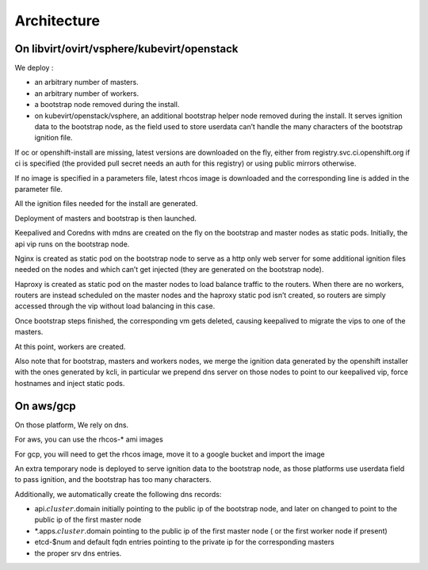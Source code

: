 Architecture
------------

On libvirt/ovirt/vsphere/kubevirt/openstack
~~~~~~~~~~~~~~~~~~~~~~~~~~~~~~~~~~~~~~~~~~~

We deploy :

-  an arbitrary number of masters.
-  an arbitrary number of workers.
-  a bootstrap node removed during the install.
-  on kubevirt/openstack/vsphere, an additional bootstrap helper node
   removed during the install. It serves ignition data to the bootstrap
   node, as the field used to store userdata can’t handle the many
   characters of the bootstrap ignition file.

If oc or openshift-install are missing, latest versions are downloaded
on the fly, either from registry.svc.ci.openshift.org if ci is specified
(the provided pull secret needs an auth for this registry) or using
public mirrors otherwise.

If no image is specified in a parameters file, latest rhcos image is
downloaded and the corresponding line is added in the parameter file.

All the ignition files needed for the install are generated.

Deployment of masters and bootstrap is then launched.

Keepalived and Coredns with mdns are created on the fly on the bootstrap
and master nodes as static pods. Initially, the api vip runs on the
bootstrap node.

Nginx is created as static pod on the bootstrap node to serve as a http
only web server for some additional ignition files needed on the nodes
and which can’t get injected (they are generated on the bootstrap node).

Haproxy is created as static pod on the master nodes to load balance
traffic to the routers. When there are no workers, routers are instead
scheduled on the master nodes and the haproxy static pod isn’t created,
so routers are simply accessed through the vip without load balancing in
this case.

Once bootstrap steps finished, the corresponding vm gets deleted,
causing keepalived to migrate the vips to one of the masters.

At this point, workers are created.

Also note that for bootstrap, masters and workers nodes, we merge the
ignition data generated by the openshift installer with the ones
generated by kcli, in particular we prepend dns server on those nodes to
point to our keepalived vip, force hostnames and inject static pods.

On aws/gcp
~~~~~~~~~~

On those platform, We rely on dns.

For aws, you can use the rhcos-\* ami images

For gcp, you will need to get the rhcos image, move it to a google
bucket and import the image

An extra temporary node is deployed to serve ignition data to the
bootstrap node, as those platforms use userdata field to pass ignition,
and the bootstrap has too many characters.

Additionally, we automatically create the following dns records:

-  api.\ :math:`cluster.`\ domain initially pointing to the public ip of
   the bootstrap node, and later on changed to point to the public ip of
   the first master node
-  \*.apps.\ :math:`cluster.`\ domain pointing to the public ip of the
   first master node ( or the first worker node if present)
-  etcd-$num and default fqdn entries pointing to the private ip for the
   corresponding masters
-  the proper srv dns entries.
